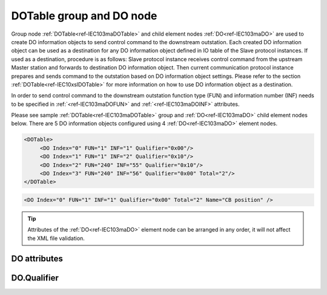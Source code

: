 
.. _ref-IEC103maDOTable:
.. _ref-IEC103maDO:

DOTable group and DO node
-------------------------

Group node :ref:`DOTable<ref-IEC103maDOTable>` and child element nodes :ref:`DO<ref-IEC103maDO>` are used to create DO information objects to send control 
command to the downstream outstation. Each created DO information object can be used as a destination for 
any DO information object defined in IO table of the Slave protocol instances. If used as a destination, 
procedure is as follows: Slave protocol instance receives control command from the upstream Master station 
and forwards to destination DO information object. Then current communication protocol instance prepares and 
sends command to the outstation based on DO information object settings. Please refer to the 
section :ref:`DOTable<ref-IEC10xslDOTable>` for more information on how to use DO information object as a destination.

In order to send control command to the downstream outstation function type (FUN) and information number 
(INF) needs to be specified in :ref:`<ref-IEC103maDOFUN>` \ and :ref:`<ref-IEC103maDOINF>` \ attributes.

Please see sample :ref:`DOTable<ref-IEC103maDOTable>` group and :ref:`DO<ref-IEC103maDO>` child element nodes below.
There are 5 DO information objects configured using 4 :ref:`DO<ref-IEC103maDO>` element nodes.

.. code-block:: none

   <DOTable>
	<DO Index="0" FUN="1" INF="1" Qualifier="0x00"/>
	<DO Index="1" FUN="1" INF="2" Qualifier="0x10"/>
	<DO Index="2" FUN="240" INF="55" Qualifier="0x10"/>
	<DO Index="3" FUN="240" INF="56" Qualifier="0x00" Total="2"/>
   </DOTable>

.. include-file:: sections/Include/sample_node.rstinc "" ":ref:`DO<ref-IEC103maDO>`"

.. code-block:: none

   <DO Index="0" FUN="1" INF="1" Qualifier="0x00" Total="2" Name="CB position" />

.. tip:: Attributes of the :ref:`DO<ref-IEC103maDO>` element node can be arranged in any order, it will not affect the XML file validation.         

DO attributes
^^^^^^^^^^^^^

.. _ref-IEC103maDOAttributes:

.. include-file:: sections/Include/table_attrs.rstinc "" "IEC60870-5-103 Master DO attributes"

.. include-file:: sections/Include/ma_Index.rstinc "" ".. _ref-IEC103maDOIndex:" "DO"

.. include-file:: sections/Include/IEC103ma_FunInf.rstinc "" ".. _ref-IEC103maDOFUN:" ".. _ref-IEC103maDOINF:" "DO" "send command to"

   * :attr:     .. _ref-IEC103maDOQualifier:

                :xmlref:`Qualifier`
     :val:      0...255 or 0x00...0xFF
     :def:      0x00
     :desc:     Internal object qualifier to enable customized data processing.
		See table :numref:`ref-IEC103maDOQualifierBits` for internal object qualifier description.
		:inlinetip:`Attribute is optional and doesn't have to be included in configuration, default value will be used if omitted.`

.. include-file:: sections/Include/IEC60870_Total.rstinc "" ".. _ref-IEC103maDOTotal:" ":ref:`Index<ref-IEC103maDOIndex>`" ":ref:`INF<ref-IEC103maDOINF>`" ":ref:`DO<ref-IEC103maDO>`" "254"

.. include-file:: sections/Include/Name.rstinc ""

DO.Qualifier
^^^^^^^^^^^^

.. _ref-IEC103maDOQualifierBits:

.. include-file:: sections/Include/table_flags.rstinc "" "IEC60870-5-103 Master DO internal Qualifier" ":ref:`<ref-IEC103maDOQualifier>`" "DO internal qualifier"

   * :attr:     Bit 0
     :val:      xxxx.xxx0
     :desc:     DO object **will not** be inverted

   * :(attr):
     :val:      xxxx.xxx1
     :desc:     DO object **will** be inverted (OFF → ON; ON → OFF)

   * :attr:     Bit 7
     :val:      0xxx.xxxx
     :desc:     DO is **enabled**, command will be sent to outstation

   * :(attr):
     :val:      1xxx.xxxx
     :desc:     DO is **disabled**, command will not be sent to outstation

   * :attr:     Bits 1...6
     :val:      Any
     :desc:     Bits reserved for future use
